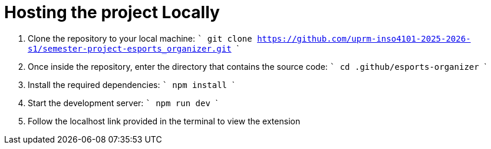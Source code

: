 # Hosting the project Locally

1. Clone the repository to your local machine:
   ```
   git clone https://github.com/uprm-inso4101-2025-2026-s1/semester-project-esports_organizer.git
   ```

2. Once inside the repository, enter the directory that contains the source code:
   ```
   cd .github/esports-organizer
   ```

3. Install the required dependencies:
   ```
   npm install
   ```

4. Start the development server:
   ```
   npm run dev
   ```

5. Follow the localhost link provided in the terminal to view the extension